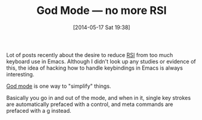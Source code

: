 #+POSTID: 8589
#+DATE: [2014-05-17 Sat 19:38]
#+OPTIONS: toc:nil num:nil todo:nil pri:nil tags:nil ^:nil TeX:nil
#+CATEGORY: Link
#+TAGS: Emacs, Emacs Lisp, Ide, Programming
#+TITLE: God Mode — no more RSI

Lot of posts recently about the desire to reduce [[http://web.eecs.umich.edu/~cscott/rsi.html][RSI]] from too much keyboard use in Emacs. Although I didn't look up any studies or evidence of this, the idea of hacking how to handle keybindings in Emacs is always interesting. 

[[https://github.com/chrisdone/god-mode][God mode]] is one way to "simplify" things.

Basically you go in and out of the mode, and when in it, single key strokes are automatically prefaced with a control, and meta commands are prefaced with a g instead.



